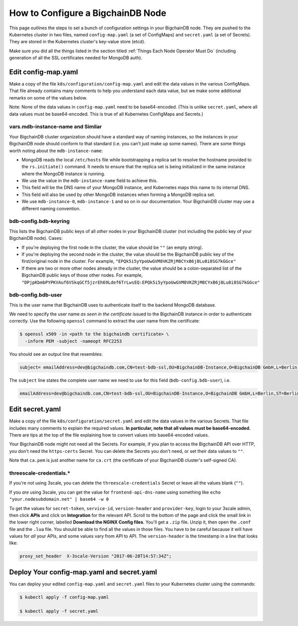 How to Configure a BigchainDB Node
==================================

This page outlines the steps to set a bunch of configuration settings
in your BigchainDB node.
They are pushed to the Kubernetes cluster in two files,
named ``config-map.yaml`` (a set of ConfigMaps)
and ``secret.yaml`` (a set of Secrets).
They are stored in the Kubernetes cluster's key-value store (etcd).

Make sure you did all the things listed in the section titled
:ref:`Things Each Node Operator Must Do`
(including generation of all the SSL certificates needed
for MongoDB auth).


Edit config-map.yaml
--------------------

Make a copy of the file ``k8s/configuration/config-map.yaml``
and edit the data values in the various ConfigMaps.
That file already contains many comments to help you
understand each data value, but we make some additional
remarks on some of the values below.

Note: None of the data values in ``config-map.yaml`` need
to be base64-encoded. (This is unlike ``secret.yaml``,
where all data values must be base64-encoded.
This is true of all Kubernetes ConfigMaps and Secrets.)


vars.mdb-instance-name and Similar
~~~~~~~~~~~~~~~~~~~~~~~~~~~~~~~~~~

Your BigchainDB cluster organization should have a standard way
of naming instances, so the instances in your BigchainDB node
should conform to that standard (i.e. you can't just make up some names).
There are some things worth noting about the ``mdb-instance-name``:

* MongoDB reads the local ``/etc/hosts`` file while bootstrapping a replica
  set to resolve the hostname provided to the ``rs.initiate()`` command.
  It needs to ensure that the replica set is being initialized in the same
  instance where the MongoDB instance is running.
* We use the value in the ``mdb-instance-name`` field to achieve this.
* This field will be the DNS name of your MongoDB instance, and Kubernetes
  maps this name to its internal DNS.
* This field will also be used by other MongoDB instances when forming a
  MongoDB replica set.
* We use ``mdb-instance-0``, ``mdb-instance-1`` and so on in our
  documentation. Your BigchainDB cluster may use a different naming convention.

bdb-config.bdb-keyring
~~~~~~~~~~~~~~~~~~~~~~~

This lists the BigchainDB public keys
of all *other* nodes in your BigchainDB cluster
(not including the public key of your BigchainDB node). Cases:

* If you're deploying the first node in the cluster,
  the value should be ``""`` (an empty string).
* If you're deploying the second node in the cluster,
  the value should be the BigchainDB public key of the first/original
  node in the cluster.
  For example,
  ``"EPQk5i5yYpoUwGVM8VKZRjM8CYxB6j8Lu8i8SG7kGGce"``
* If there are two or more other nodes already in the cluster,
  the value should be a colon-separated list
  of the BigchainDB public keys
  of those other nodes.
  For example,
  ``"DPjpKbmbPYPKVAuf6VSkqGCf5jzrEh69Ldef6TrLwsEQ:EPQk5i5yYpoUwGVM8VKZRjM8CYxB6j8Lu8i8SG7kGGce"``

bdb-config.bdb-user
~~~~~~~~~~~~~~~~~~~

This is the user name that BigchainDB uses to authenticate itself to the
backend MongoDB database.

We need to specify the user name *as seen in the certificate* issued to
the BigchainDB instance in order to authenticate correctly. Use
the following ``openssl`` command to extract the user name from the
certificate:
  
.. code:: bash

   $ openssl x509 -in <path to the bigchaindb certificate> \
     -inform PEM -subject -nameopt RFC2253
         
You should see an output line that resembles:
  
.. code:: bash
  
   subject= emailAddress=dev@bigchaindb.com,CN=test-bdb-ssl,OU=BigchainDB-Instance,O=BigchainDB GmbH,L=Berlin,ST=Berlin,C=DE

The ``subject`` line states the complete user name we need to use for this
field (``bdb-config.bdb-user``), i.e.

.. code:: bash

   emailAddress=dev@bigchaindb.com,CN=test-bdb-ssl,OU=BigchainDB-Instance,O=BigchainDB GmbH,L=Berlin,ST=Berlin,C=DE


Edit secret.yaml
----------------

Make a copy of the file ``k8s/configuration/secret.yaml``
and edit the data values in the various Secrets.
That file includes many comments to explain the required values.
**In particular, note that all values must be base64-encoded.**
There are tips at the top of the file
explaining how to convert values into base64-encoded values.

Your BigchainDB node might not need all the Secrets.
For example, if you plan to access the BigchainDB API over HTTP, you
don't need the ``https-certs`` Secret.
You can delete the Secrets you don't need,
or set their data values to ``""``.

Note that ``ca.pem`` is just another name for ``ca.crt``
(the certificate of your BigchainDB cluster's self-signed CA).


threescale-credentials.*
~~~~~~~~~~~~~~~~~~~~~~~~

If you're not using 3scale,
you can delete the ``threescale-credentials`` Secret
or leave all the values blank (``""``).

If you *are* using 3scale, you can get the value for ``frontend-api-dns-name``
using something like ``echo "your.nodesubdomain.net" | base64 -w 0``

To get the values for ``secret-token``, ``service-id``,
``version-header`` and ``provider-key``, login to your 3scale admin,
then click **APIs** and click on **Integration** for the relevant API.
Scroll to the bottom of the page and click the small link
in the lower right corner, labelled **Download the NGINX Config files**.
You'll get a ``.zip`` file.
Unzip it, then open the ``.conf`` file and the ``.lua`` file.
You should be able to find all the values in those files.
You have to be careful because it will have values for *all* your APIs,
and some values vary from API to API.
The ``version-header`` is the timestamp in a line that looks like:

.. code::

    proxy_set_header  X-3scale-Version "2017-06-28T14:57:34Z";


Deploy Your config-map.yaml and secret.yaml
-------------------------------------------

You can deploy your edited ``config-map.yaml`` and ``secret.yaml``
files to your Kubernetes cluster using the commands:

.. code:: bash

   $ kubectl apply -f config-map.yaml

   $ kubectl apply -f secret.yaml
